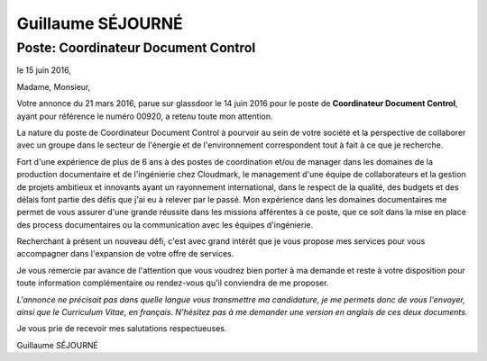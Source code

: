 ==================
Guillaume SÉJOURNÉ
==================

------------------------------------
Poste: Coordinateur Document Control
------------------------------------

+---------------------------------------+----------------------+
|:Adresse: Conflans-Ste-Honorine        |:Né en: 1979          |
|:Tel: [phone number]                |                      |
|:Email: [email address]   |                      |
+---------------------------------------+----------------------+

le 15 juin 2016,

Madame, Monsieur,

Votre annonce du 21 mars 2016, parue sur glassdoor le 14 juin 2016 pour le poste
de **Coordinateur Document Control**, ayant pour référence le numéro 00920, a
retenu toute mon attention.

La nature du poste de Coordinateur Document Control à pourvoir au sein de votre société
et la perspective de collaborer avec un groupe dans le secteur de l'énergie et de l'environnement 
correspondent tout à fait à ce que je recherche.

Fort d'une expérience de plus de 6 ans à des postes de coordination et/ou de manager dans les domaines
de la production documentaire et de l'ingénierie chez Cloudmark, le management d'une équipe de collaborateurs
et la gestion de projets ambitieux et innovants ayant un rayonnement international, dans le respect de la qualité, 
des budgets et des délais font partie des défis que j'ai eu à relever par le passé.
Mon expérience dans les domaines documentaires me permet de vous assurer d'une grande réussite dans les
missions afférentes à ce poste, que ce soit dans la mise en place des process documentaires ou la communication
avec les équipes d'ingénierie.

Recherchant à présent un nouveau défi, c'est avec grand intérêt que je vous propose
mes services pour vous accompagner dans l'expansion de votre offre de services.

Je vous remercie par avance de l'attention que vous voudrez bien porter à ma demande et reste
à votre disposition pour toute information complémentaire ou rendez-vous qu'il conviendra de me
proposer.

*L'annonce ne précisait pas dans quelle langue vous transmettre ma candidature, je me permets
donc de vous l'envoyer, ainsi que le Curriculum Vitae, en français. N'hésitez pas à me demander
une version en anglais de ces deux documents.*

Je vous prie de recevoir mes salutations respectueuses.











Guillaume SÉJOURNÉ

